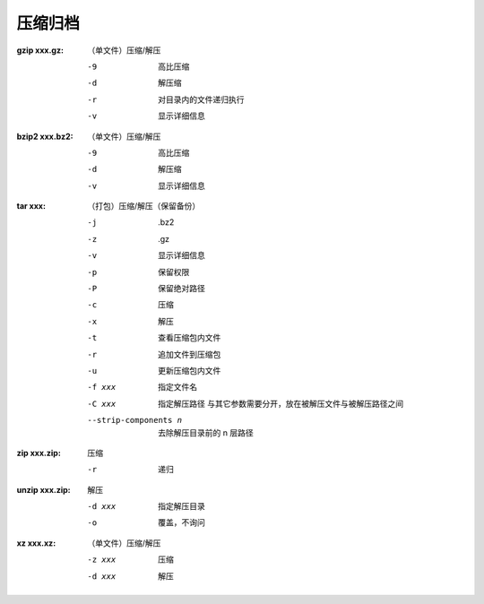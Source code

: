 压缩归档
=======

:gzip xxx.gz: （单文件）压缩/解压

    -9  高比压缩
    -d  解压缩
    -r  对目录内的文件递归执行
    -v  显示详细信息

:bzip2 xxx.bz2: （单文件）压缩/解压

    -9  高比压缩
    -d  解压缩
    -v  显示详细信息

:tar xxx: （打包）压缩/解压（保留备份）

    -j                    .bz2
    -z                    .gz
    -v                    显示详细信息
    -p                    保留权限
    -P                    保留绝对路径
    -c                    压缩
    -x                    解压
    -t                    查看压缩包内文件
    -r                    追加文件到压缩包
    -u                    更新压缩包内文件
    -f xxx                指定文件名
    -C xxx                指定解压路径
                          与其它参数需要分开，放在被解压文件与被解压路径之间
    --strip-components n  去除解压目录前的 n 层路径

:zip xxx.zip:  压缩

    -r  递归

:unzip xxx.zip: 解压

    -d xxx  指定解压目录
    -o      覆盖，不询问

:xz xxx.xz: （单文件）压缩/解压

    -z xxx  压缩
    -d xxx  解压
